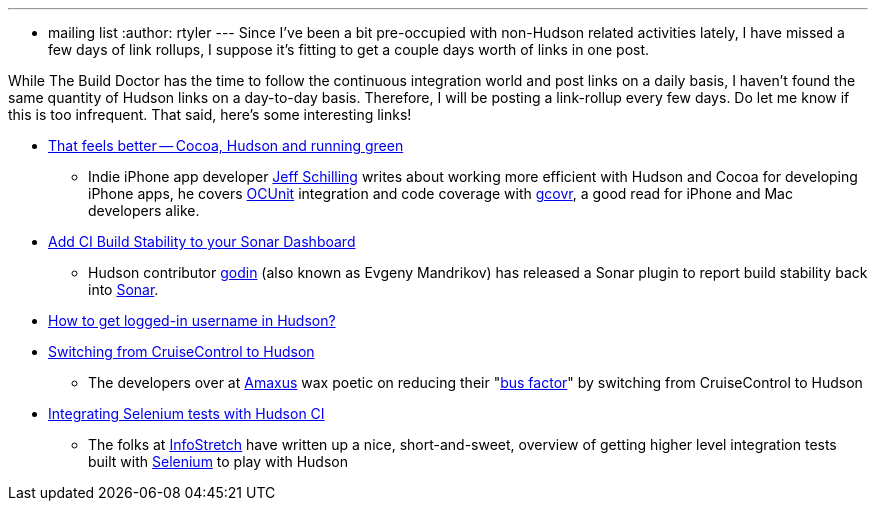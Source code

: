 ---
:layout: post
:title: Links for 2010-03-04
:nodeid: 183
:created: 1267811100
:tags:
  - mailing list
:author: rtyler
---
Since I've been a bit pre-occupied with non-Hudson related activities lately, I have missed a few days of link rollups, I suppose it's fitting to get a couple days worth of links in one post.

While The Build Doctor has the time to follow the continuous integration world and post links on a daily basis, I haven't found the same quantity of Hudson links on a day-to-day basis. Therefore, I will be posting a link-rollup every few days. Do let me know if this is too infrequent. That said, here's some interesting links!

* https://manicwave.com/blog/2010/03/01/that-feels-better-cocoa-hudson-and-running-green/[That feels better -- Cocoa, Hudson and running green]
 ** Indie iPhone app developer https://twitter.com/JeffSchilling[Jeff Schilling] writes about working more efficient with Hudson and Cocoa for developing iPhone apps, he covers https://developer.apple.com/tools/unittest.html[OCUnit] integration and code coverage with https://software.sandia.gov/trac/fast/wiki/Documentation/gcovr[gcovr], a good read for iPhone and Mac developers alike.
* https://sonar.codehaus.org/add-ci-build-stability-to-your-sonar-dashboard/[Add CI Build Stability to your Sonar Dashboard]
 ** Hudson contributor https://twitter.com/_godin_[godin] (also known as Evgeny Mandrikov) has released a Sonar plugin to report build stability back into https://sonar.codehaus.org/[Sonar].
* https://kannan.jumbledthoughts.com/index.php/how-to-get-logged-in-username-in-hudson/[How to get logged-in username in Hudson?]
* https://www.amaxus.com/cms-blog/from-cruisecontrol-to-hudson-ci[Switching from CruiseControl to Hudson]
 ** The developers over at https://www.amaxus.com/[Amaxus] wax poetic on reducing their "https://en.wikipedia.org/wiki/Bus%20factor[bus factor]" by switching from CruiseControl to Hudson
* https://blog.infostretch.com/?p=328[Integrating Selenium tests with Hudson CI]
 ** The folks at https://infostretch.com[InfoStretch] have written up a nice, short-and-sweet, overview of getting higher level integration tests built with https://seleniumhq.org/[Selenium] to play with Hudson
// break
